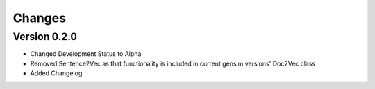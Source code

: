 Changes
=======

Version 0.2.0
-------------

- Changed Development Status to Alpha
- Removed Sentence2Vec as that functionality is included in current 
  gensim versions' Doc2Vec class
- Added Changelog
